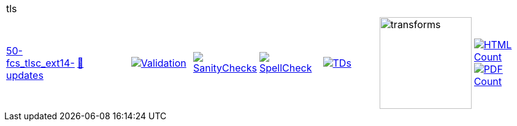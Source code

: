 [cols="1,1,1,1,1,1,1,1"]
|===
8+|tls 
| https://github.com/commoncriteria/tls/tree/50-fcs_tlsc_ext14-updates[50-fcs_tlsc_ext14-updates] 
a| https://commoncriteria.github.io/tls/50-fcs_tlsc_ext14-updates/tls-release.html[📄]
a|[link=https://github.com/commoncriteria/tls/blob/gh-pages/50-fcs_tlsc_ext14-updates/ValidationReport.txt]
image::https://raw.githubusercontent.com/commoncriteria/tls/gh-pages/50-fcs_tlsc_ext14-updates/validation.svg[Validation]
a|[link=https://github.com/commoncriteria/tls/blob/gh-pages/50-fcs_tlsc_ext14-updates/SanityChecksOutput.md]
image::https://raw.githubusercontent.com/commoncriteria/tls/gh-pages/50-fcs_tlsc_ext14-updates/warnings.svg[SanityChecks]
a|[link=https://github.com/commoncriteria/tls/blob/gh-pages/50-fcs_tlsc_ext14-updates/SpellCheckReport.txt]
image::https://raw.githubusercontent.com/commoncriteria/tls/gh-pages/50-fcs_tlsc_ext14-updates/spell-badge.svg[SpellCheck]
a|[link=https://github.com/commoncriteria/tls/blob/gh-pages/50-fcs_tlsc_ext14-updates/TDValidationReport.txt]
image::https://raw.githubusercontent.com/commoncriteria/tls/gh-pages/50-fcs_tlsc_ext14-updates/tds.svg[TDs]
a|image::https://raw.githubusercontent.com/commoncriteria/tls/gh-pages/50-fcs_tlsc_ext14-updates/transforms.svg[transforms,150]
a| [link=https://github.com/commoncriteria/tls/blob/gh-pages/50-fcs_tlsc_ext14-updates/HTMLs.adoc]
image::https://raw.githubusercontent.com/commoncriteria/tls/gh-pages/50-fcs_tlsc_ext14-updates/html_count.svg[HTML Count]
[link=https://github.com/commoncriteria/tls/blob/gh-pages/50-fcs_tlsc_ext14-updates/PDFs.adoc]
image::https://raw.githubusercontent.com/commoncriteria/tls/gh-pages/50-fcs_tlsc_ext14-updates/pdf_count.svg[PDF Count]
|===
